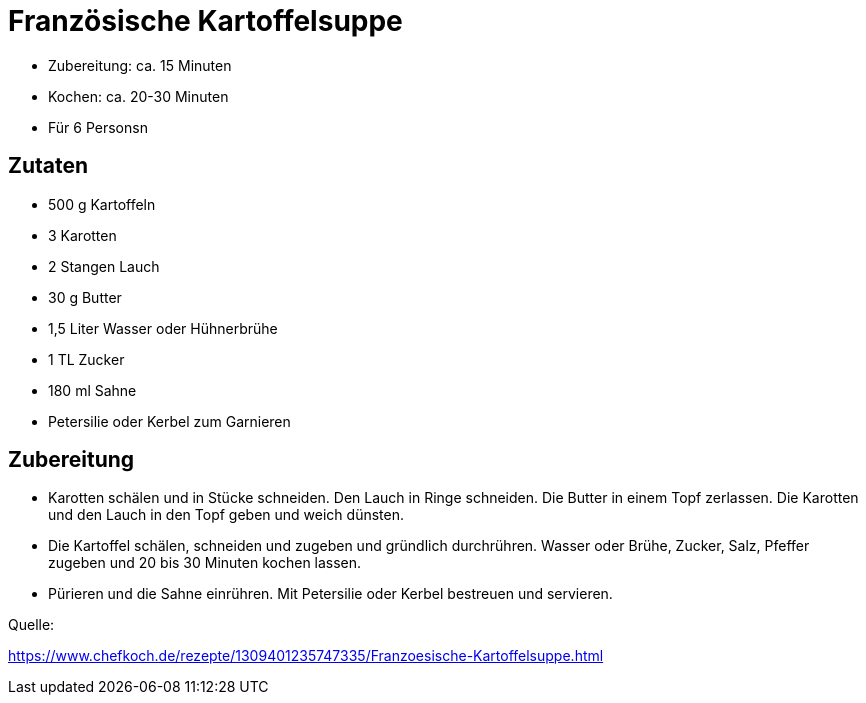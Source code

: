 = Französische Kartoffelsuppe

- Zubereitung: ca. 15 Minuten
- Kochen: ca. 20-30 Minuten
- Für 6 Personsn

== Zutaten

- 500 g Kartoffeln
- 3 Karotten
- 2 Stangen Lauch
- 30 g Butter
- 1,5 Liter	Wasser oder Hühnerbrühe
- 1 TL Zucker
- 180 ml Sahne
- Petersilie oder Kerbel zum Garnieren

== Zubereitung

- Karotten schälen und in Stücke schneiden. Den Lauch in Ringe schneiden. Die
Butter in einem Topf zerlassen. Die Karotten und den Lauch in den Topf geben und
weich dünsten.

- Die Kartoffel schälen, schneiden und zugeben und gründlich durchrühren. Wasser
oder Brühe, Zucker, Salz, Pfeffer zugeben und 20 bis 30 Minuten kochen lassen.

- Pürieren und die Sahne einrühren. Mit Petersilie oder Kerbel bestreuen und
servieren.

Quelle:

https://www.chefkoch.de/rezepte/1309401235747335/Franzoesische-Kartoffelsuppe.html
